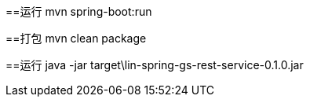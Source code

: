 
==运行
mvn spring-boot:run

==打包
mvn clean package

==运行
java -jar target\lin-spring-gs-rest-service-0.1.0.jar